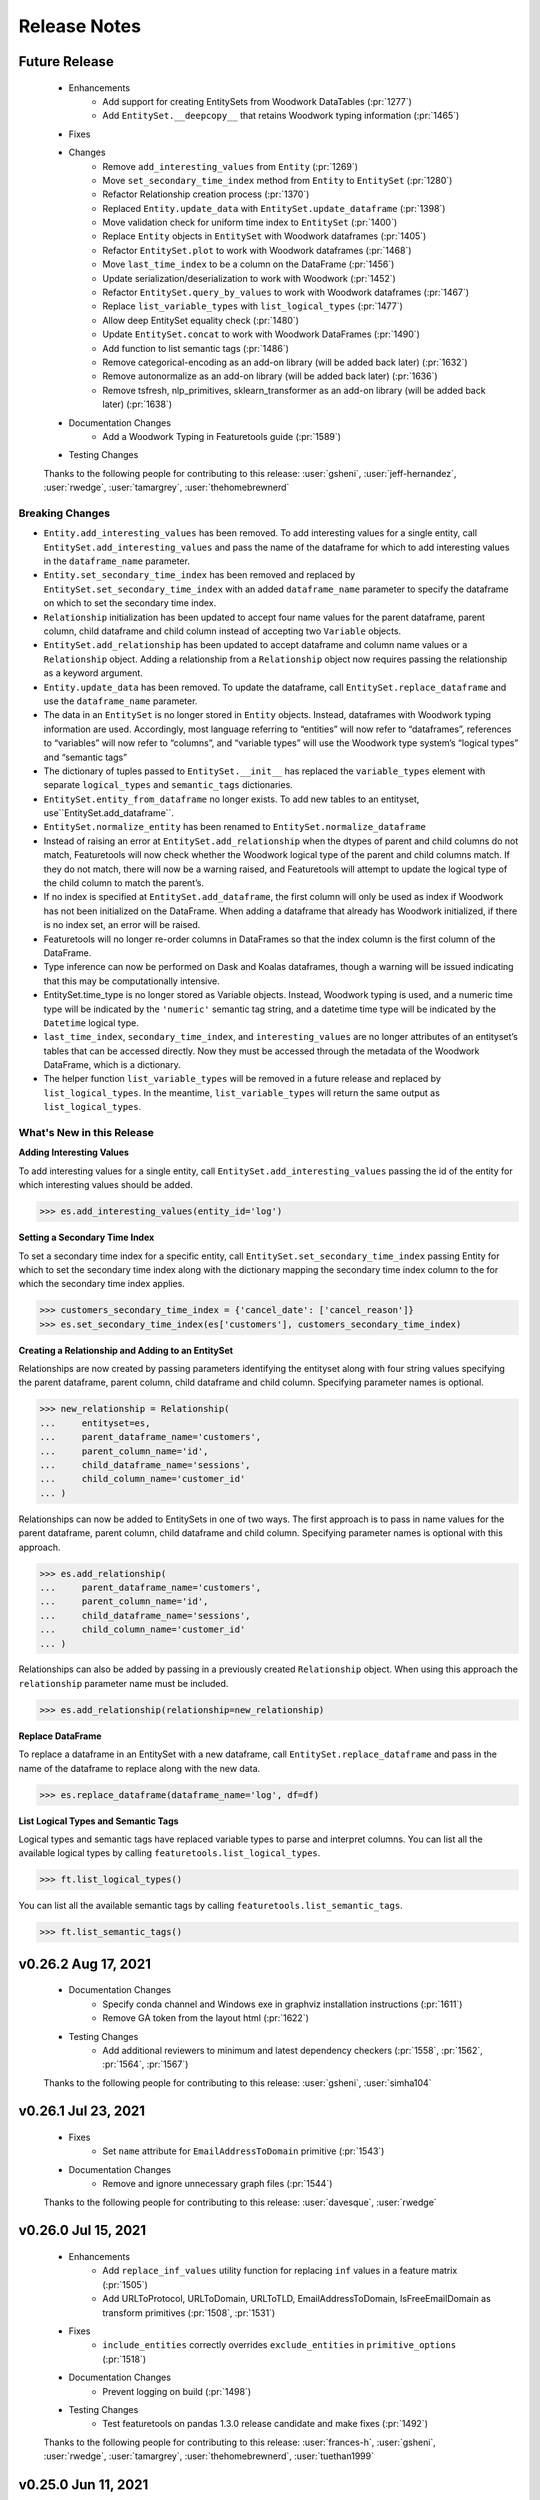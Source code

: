 .. _release_notes:

Release Notes
-------------

Future Release
==============
    * Enhancements
        * Add support for creating EntitySets from Woodwork DataTables (:pr:`1277`)
        * Add ``EntitySet.__deepcopy__`` that retains Woodwork typing information (:pr:`1465`)
    * Fixes
    * Changes
        * Remove ``add_interesting_values`` from ``Entity`` (:pr:`1269`)
        * Move ``set_secondary_time_index`` method from ``Entity`` to ``EntitySet`` (:pr:`1280`)
        * Refactor Relationship creation process (:pr:`1370`)
        * Replaced ``Entity.update_data`` with ``EntitySet.update_dataframe`` (:pr:`1398`)
        * Move validation check for uniform time index to ``EntitySet`` (:pr:`1400`)
        * Replace ``Entity`` objects in ``EntitySet`` with Woodwork dataframes (:pr:`1405`)
        * Refactor ``EntitySet.plot`` to work with Woodwork dataframes (:pr:`1468`)
        * Move ``last_time_index`` to be a column on the DataFrame (:pr:`1456`)
        * Update serialization/deserialization to work with Woodwork (:pr:`1452`)
        * Refactor ``EntitySet.query_by_values`` to work with Woodwork dataframes (:pr:`1467`)
        * Replace ``list_variable_types`` with ``list_logical_types`` (:pr:`1477`)
        * Allow deep EntitySet equality check (:pr:`1480`)
        * Update ``EntitySet.concat`` to work with Woodwork DataFrames (:pr:`1490`)
        * Add function to list semantic tags (:pr:`1486`)
        * Remove categorical-encoding as an add-on library (will be added back later) (:pr:`1632`)
        * Remove autonormalize as an add-on library (will be added back later) (:pr:`1636`)
        * Remove tsfresh, nlp_primitives, sklearn_transformer as an add-on library (will be added back later) (:pr:`1638`)
    * Documentation Changes
        * Add a Woodwork Typing in Featuretools guide (:pr:`1589`)
    * Testing Changes

    Thanks to the following people for contributing to this release:
    :user:`gsheni`, :user:`jeff-hernandez`, :user:`rwedge`, :user:`tamargrey`, :user:`thehomebrewnerd`

Breaking Changes
++++++++++++++++

* ``Entity.add_interesting_values`` has been removed. To add interesting values for a single
  entity, call ``EntitySet.add_interesting_values`` and pass the name of the dataframe for
  which to add interesting values in the ``dataframe_name`` parameter.
* ``Entity.set_secondary_time_index`` has been removed and replaced by ``EntitySet.set_secondary_time_index``
  with an added ``dataframe_name`` parameter to specify the dataframe on which to set the secondary time index.
* ``Relationship`` initialization has been updated to accept four name values for the parent dataframe,
  parent column, child dataframe and child column instead of accepting two ``Variable`` objects.
* ``EntitySet.add_relationship`` has been updated to accept dataframe and column name values or a
  ``Relationship`` object. Adding a relationship from a ``Relationship`` object now requires passing
  the relationship as a keyword argument.
* ``Entity.update_data`` has been removed. To update the dataframe, call ``EntitySet.replace_dataframe`` and use the ``dataframe_name`` parameter.
* The data in an ``EntitySet`` is no longer stored in ``Entity`` objects. Instead, dataframes
  with Woodwork typing information are used. Accordingly, most language referring to “entities”
  will now refer to “dataframes”, references to “variables” will now refer to “columns”, and
  “variable types” will use the Woodwork type system’s “logical types” and “semantic tags”
* The dictionary of tuples passed to ``EntitySet.__init__`` has replaced the ``variable_types`` element
  with separate ``logical_types`` and ``semantic_tags`` dictionaries.
* ``EntitySet.entity_from_dataframe`` no longer exists. To add new tables to an entityset, use``EntitySet.add_dataframe``.
* ``EntitySet.normalize_entity`` has been renamed to ``EntitySet.normalize_dataframe``
* Instead of raising an error at ``EntitySet.add_relationship`` when the dtypes of parent and child columns
  do not match, Featuretools will now check whether the Woodwork logical type of the parent and child columns
  match. If they do not match, there will now be a warning raised, and Featuretools will attempt to update
  the logical type of the child column to match the parent’s.
* If no index is specified at ``EntitySet.add_dataframe``, the first column will only be used as index if
  Woodwork has not been initialized on the DataFrame. When adding a dataframe that already has Woodwork
  initialized, if there is no index set, an error will be raised.
* Featuretools will no longer re-order columns in DataFrames so that the index column is the first column of the DataFrame. 
* Type inference can now be performed on Dask and Koalas dataframes, though a warning will be issued 
  indicating that this may be computationally intensive.
* EntitySet.time_type is no longer stored as Variable objects. Instead, Woodwork typing is used, and a
  numeric time type will be indicated by the ``'numeric'`` semantic tag string, and a datetime time type
  will be indicated by the ``Datetime`` logical type.
* ``last_time_index``, ``secondary_time_index``, and ``interesting_values`` are no longer attributes
  of an entityset’s tables that can be accessed directly. Now they must be accessed through the metadata
  of the Woodwork DataFrame, which is a dictionary.
* The helper function ``list_variable_types`` will be removed in a future release and replaced by ``list_logical_types``.
  In the meantime, ``list_variable_types`` will return the same output as ``list_logical_types``.

What's New in this Release
++++++++++++++++++++++++++

**Adding Interesting Values**

To add interesting values for a single entity, call ``EntitySet.add_interesting_values`` passing the
id of the entity for which interesting values should be added.

.. code-block:: python

    >>> es.add_interesting_values(entity_id='log')

**Setting a Secondary Time Index**

To set a secondary time index for a specific entity, call ``EntitySet.set_secondary_time_index`` passing
Entity for which to set the secondary time index along with the dictionary mapping the secondary time
index column to the for which the secondary time index applies.

.. code-block:: python

    >>> customers_secondary_time_index = {'cancel_date': ['cancel_reason']}
    >>> es.set_secondary_time_index(es['customers'], customers_secondary_time_index)

**Creating a Relationship and Adding to an EntitySet**

Relationships are now created by passing parameters identifying the entityset along with four string values
specifying the parent dataframe, parent column, child dataframe and child column. Specifying parameter names
is optional.

.. code-block:: python

    >>> new_relationship = Relationship(
    ...     entityset=es,
    ...     parent_dataframe_name='customers',
    ...     parent_column_name='id',
    ...     child_dataframe_name='sessions',
    ...     child_column_name='customer_id'
    ... )

Relationships can now be added to EntitySets in one of two ways. The first approach is to pass in
name values for the parent dataframe, parent column, child dataframe and child column. Specifying
parameter names is optional with this approach.

.. code-block:: python

    >>> es.add_relationship(
    ...     parent_dataframe_name='customers',
    ...     parent_column_name='id',
    ...     child_dataframe_name='sessions',
    ...     child_column_name='customer_id'
    ... )

Relationships can also be added by passing in a previously created ``Relationship`` object. When using
this approach the ``relationship`` parameter name must be included.

.. code-block:: python

    >>> es.add_relationship(relationship=new_relationship)

**Replace DataFrame**

To replace a dataframe in an EntitySet with a new dataframe, call ``EntitySet.replace_dataframe`` and pass in the name of the dataframe to replace along with the new data.

.. code-block:: python

    >>> es.replace_dataframe(dataframe_name='log', df=df)

**List Logical Types and Semantic Tags**

Logical types and semantic tags have replaced variable types to parse and interpret columns. You can list all the available logical types by calling ``featuretools.list_logical_types``.

.. code-block:: python

    >>> ft.list_logical_types()

You can list all the available semantic tags by calling ``featuretools.list_semantic_tags``.

.. code-block:: python

    >>> ft.list_semantic_tags()


v0.26.2 Aug 17, 2021
====================
    * Documentation Changes
        * Specify conda channel and Windows exe in graphviz installation instructions (:pr:`1611`)
        * Remove GA token from the layout html (:pr:`1622`)
    * Testing Changes
        * Add additional reviewers to minimum and latest dependency checkers (:pr:`1558`, :pr:`1562`, :pr:`1564`, :pr:`1567`)
    
    Thanks to the following people for contributing to this release:
    :user:`gsheni`, :user:`simha104`
    
v0.26.1 Jul 23, 2021
====================
    * Fixes
        * Set ``name`` attribute for ``EmailAddressToDomain`` primitive (:pr:`1543`)
    * Documentation Changes
        * Remove and ignore unnecessary graph files (:pr:`1544`)

    Thanks to the following people for contributing to this release:
    :user:`davesque`, :user:`rwedge`

v0.26.0 Jul 15, 2021
====================
    * Enhancements
        * Add ``replace_inf_values`` utility function for replacing ``inf`` values in a feature matrix (:pr:`1505`)
        * Add URLToProtocol, URLToDomain, URLToTLD, EmailAddressToDomain, IsFreeEmailDomain as transform primitives (:pr:`1508`, :pr:`1531`)
    * Fixes
        * ``include_entities`` correctly overrides ``exclude_entities`` in ``primitive_options`` (:pr:`1518`)
    * Documentation Changes
        * Prevent logging on build (:pr:`1498`)
    * Testing Changes
        * Test featuretools on pandas 1.3.0 release candidate and make fixes (:pr:`1492`)

    Thanks to the following people for contributing to this release:
    :user:`frances-h`, :user:`gsheni`, :user:`rwedge`, :user:`tamargrey`, :user:`thehomebrewnerd`, :user:`tuethan1999`

v0.25.0 Jun 11, 2021
====================
    * Enhancements
       * Add ``get_valid_primitives`` function (:pr:`1462`)
       * Add ``EntitySet.dataframe_type`` attribute (:pr:`1473`)
    * Changes
        * Upgrade minimum alteryx open source update checker to 2.0.0 (:pr:`1460`)
    * Testing Changes
        * Upgrade minimum pip requirement for testing to 21.1.2 (:pr:`1475`)

    Thanks to the following people for contributing to this release:
    :user:`gsheni`, :user:`rwedge`

v0.24.1 May 26, 2021
====================
    * Fixes
        * Update minimum pyyaml requirement to 5.4 (:pr:`1433`)
        * Update minimum psutil requirement to 5.6.6 (:pr:`1438`)
    * Documentation Changes
        * Update nbsphinx version to fix docs build issue (:pr:`1436`)
    * Testing Changes
        * Create separate worksflows for each CI job (:pr:`1422`)
        * Add minimum dependency checker to generate minimum requirement files (:pr:`1428`)
        * Add unit tests against minimum dependencies for python 3.7 on PRs and main (:pr:`1432`, :pr:`1445`)
        * Update minimum urllib3 requirement to 1.26.5 (:pr:`1457`)

    Thanks to the following people for contributing to this release:
    :user:`gsheni`, :user:`jeff-hernandez`, :user:`rwedge`, :user:`thehomebrewnerd`

v0.24.0 Apr 30, 2021
====================
    * Changes
        * Add auto assign bot on GitHub (:pr:`1380`)
        * Reduce DFS max_depth to 1 if single entity in entityset (:pr:`1412`)
        * Drop Python 3.6 support (:pr:`1413`)
    * Documentation Changes
        * Improve formatting of release notes (:pr:`1396`)
    * Testing Changes
        * Update Dask/Koalas test fixtures (:pr:`1382`)
        * Update Spark config in test fixtures and docs (:pr:`1387`, :pr:`1389`)
        * Don't cancel other CI jobs if one fails (:pr:`1386`)
        * Update boto3 and urllib3 version requirements (:pr:`1394`)
        * Update token for dependency checker PR creation (:pr:`1402`, :pr:`1407`, :pr:`1409`)

    Thanks to the following people for contributing to this release:
    :user:`gsheni`, :user:`jeff-hernandez`, :user:`rwedge`, :user:`tamargrey`, :user:`thehomebrewnerd`

v0.23.3 Mar 31, 2021
====================
    .. warning::
        The next non-bugfix release of Featuretools will not support Python 3.6

    * Changes
        * Minor updates to work with Koalas version 1.7.0 (:pr:`1351`)
        * Explicitly mention Python 3.8 support in setup.py classifiers (:pr:`1371`)
        * Fix issue with smart-open version 5.0.0 (:pr:`1372`, :pr:`1376`)
    * Testing Changes
        * Make release notes updated check separate from unit tests (:pr:`1347`)
        * Performance tests now specify which commit to check (:pr:`1354`)

    Thanks to the following people for contributing to this release:
    :user:`gsheni`, :user:`rwedge`, :user:`thehomebrewnerd`

v0.23.2 Feb 26, 2021
====================
    .. warning::
        The next non-bugfix release of Featuretools will not support Python 3.6

    * Enhancements
        * The ``list_primitives`` function returns valid input types and the return type (:pr:`1341`)
    * Fixes
        * Restrict numpy version when installing koalas (:pr:`1329`)
    * Changes
        * Warn python 3.6 users support will be dropped in future release (:pr:`1344`)
    * Documentation Changes
        * Update docs for defining custom primitives (:pr:`1332`)
        * Update featuretools release instructions (:pr:`1345`)

    Thanks to the following people for contributing to this release:
    :user:`gsheni`, :user:`jeff-hernandez`, :user:`rwedge`

v0.23.1 Jan 29, 2021
====================
    * Fixes
        * Calculate direct features uses default value if parent missing (:pr:`1312`)
        * Fix bug and improve tests for ``EntitySet.__eq__`` and ``Entity.__eq__`` (:pr:`1323`)
    * Documentation Changes
        * Update Twitter link to documentation toolbar (:pr:`1322`)
    * Testing Changes
        * Unpin python-graphviz package on Windows (:pr:`1296`)
        * Reorganize and clean up tests (:pr:`1294`, :pr:`1303`, :pr:`1306`)
        * Trigger tests on pull request events (:pr:`1304`, :pr:`1315`)
        * Remove unnecessary test skips on Windows (:pr:`1320`)

    Thanks to the following people for contributing to this release:
    :user:`gsheni`, :user:`jeff-hernandez`, :user:`rwedge`, :user:`seriallazer`, :user:`thehomebrewnerd`

v0.23.0 Dec 31, 2020
====================
    * Fixes
        * Fix logic for inferring variable type from unusual dtype (:pr:`1273`)
        * Allow passing entities without relationships to ``calculate_feature_matrix`` (:pr:`1290`)
    * Changes
        * Move ``query_by_values`` method from ``Entity`` to ``EntitySet`` (:pr:`1251`)
        * Move ``_handle_time`` method from ``Entity`` to ``EntitySet`` (:pr:`1276`)
        * Remove usage of ``ravel`` to resolve unexpected warning with pandas 1.2.0 (:pr:`1286`)
    * Documentation Changes
        * Fix installation command for Add-ons (:pr:`1279`)
        * Fix various broken links in documentation (:pr:`1313`)
    * Testing Changes
        * Use repository-scoped token for dependency check (:pr:`1245`:, :pr:`1248`)
        * Fix install error during docs CI test (:pr:`1250`)

    Thanks to the following people for contributing to this release:
    :user:`gsheni`, :user:`jeff-hernandez`, :user:`rwedge`, :user:`thehomebrewnerd`

Breaking Changes
++++++++++++++++

* ``Entity.query_by_values`` has been removed and replaced by ``EntitySet.query_by_values`` with an
  added ``entity_id`` parameter to specify which entity in the entityset should be used for the query.

v0.22.0 Nov 30, 2020
====================
    * Enhancements
        * Allow variable descriptions to be set directly on variable (:pr:`1207`)
        * Add ability to add feature description captions to feature lineage graphs (:pr:`1212`)
        * Add support for local tar file in read_entityset (:pr:`1228`)
    * Fixes
        * Updates to fix unit test errors from koalas 1.4 (:pr:`1230`, :pr:`1232`)
    * Documentation Changes
        * Removed link to unused feedback board (:pr:`1220`)
        * Update footer with Alteryx Innovation Labs (:pr:`1221`)
        * Update links to repo in documentation to use alteryx org url (:pr:`1224`)
    * Testing Changes
        * Update release notes check to use new repo url (:pr:`1222`)
        * Use new version of pull request Github Action (:pr:`1234`)
        * Upgrade pip during featuretools[complete] test (:pr:`1236`)
        * Migrated CI tests to github actions (:pr:`1226`, :pr:`1237`, :pr:`1239`)

    Thanks to the following people for contributing to this release:
    :user:`frances-h`, :user:`gsheni`, :user:`jeff-hernandez`, :user:`kmax12`, :user:`rwedge`, :user:`thehomebrewnerd`

v0.21.0 Oct 30, 2020
====================
    * Enhancements
        * Add ``describe_feature`` to generate an English language feature description for a given feature (:pr:`1201`)
    * Fixes
        * Update ``EntitySet.add_last_time_indexes`` to work with Koalas 1.3.0 (:pr:`1192`, :pr:`1202`)
    * Changes
        * Keep koalas requirements in separate file (:pr:`1195`)
    * Documentation Changes
        * Added footer to the documentation (:pr:`1189`)
        * Add guide for feature selection functions (:pr:`1184`)
        * Fix README.md badge with correct link (:pr:`1200`)
    * Testing Changes
        * Add ``pyspark`` and ``koalas`` to automated dependency checks (:pr:`1191`)
        * Add DockerHub credentials to CI testing environment (:pr:`1204`)
        * Update premium primitives job name on CI (:pr:`1205`)

    Thanks to the following people for contributing to this release:
    :user:`frances-h`, :user:`gsheni`, :user:`jeff-hernandez`, :user:`rwedge`, :user:`tamargrey`, :user:`thehomebrewnerd`

v0.20.0 Sep 30, 2020
====================
    .. warning::
        The Text variable type has been deprecated and been replaced with the NaturalLanguage variable type. The Text variable type will be removed in a future release.

    * Fixes
        * Allow FeatureOutputSlice features to be serialized (:pr:`1150`)
        * Fix duplicate label column generation when labels are passed in cutoff times and approximate is being used (:pr:`1160`)
        * Determine calculate_feature_matrix behavior with approximate and a cutoff df that is a subclass of a pandas DataFrame (:pr:`1166`)
    * Changes
        * Text variable type has been replaced with NaturalLanguage (:pr:`1159`)
    * Documentation Changes
        * Update release doc for clarity and to add Future Release template (:pr:`1151`)
        * Use the PyData Sphinx theme (:pr:`1169`)
    * Testing Changes
        * Stop requiring single-threaded dask scheduler in tests (:pr:`1163`, :pr:`1170`)

    Thanks to the following people for contributing to this release:
    :user:`gsheni`, :user:`rwedge`, :user:`tamargrey`, :user:`tuethan1999`

v0.19.0 Sep 8, 2020
===================
    * Enhancements
        * Support use of Koalas DataFrames in entitysets (:pr:`1031`)
        * Add feature selection functions for null, correlated, and single value features (:pr:`1126`)
    * Fixes
        * Fix ``encode_features`` converting excluded feature columns to a numeric dtype (:pr:`1123`)
        * Improve performance of unused primitive check in dfs (:pr:`1140`)
    * Changes
        * Remove the ability to stack transform primitives (:pr:`1119`, :pr:`1145`)
        * Sort primitives passed to ``dfs`` to get consistent ordering of features\* (:pr:`1119`)
    * Documentation Changes
        * Added return values to dfs and calculate_feature_matrix (:pr:`1125`)
    * Testing Changes
        * Better test case for normalizing from no time index to time index (:pr:`1113`)

    \* When passing multiple instances of a primitive built with ``make_trans_primitive``
    or ``maxe_agg_primitive``, those instances must have the same relative order when passed
    to ``dfs`` to ensure a consistent ordering of features.

    Thanks to the following people for contributing to this release:
    :user:`frances-h`, :user:`gsheni`, :user:`rwedge`, :user:`tamargrey`, :user:`thehomebrewnerd`, :user:`tuethan1999`


Breaking Changes
++++++++++++++++

* ``ft.dfs`` will no longer build features from Transform primitives where one
  of the inputs is a Transform feature, a GroupByTransform feature,
  or a Direct Feature of a Transform / GroupByTransform feature. This will make some
  features that would previously be generated by ``ft.dfs`` only possible if
  explicitly specified in ``seed_features``.

v0.18.1 Aug 12, 2020
====================
    * Fixes
        * Fix ``EntitySet.plot()`` when given a dask entityset (:pr:`1086`)
    * Changes
        * Use ``nlp-primitives[complete]`` install for ``nlp_primitives`` extra in ``setup.py`` (:pr:`1103`)
    * Documentation Changes
        * Fix broken downloads badge in README.md (:pr:`1107`)
    * Testing Changes
        * Use CircleCI matrix jobs in config to trigger multiple runs of same job with different parameters (:pr:`1105`)

    Thanks to the following people for contributing to this release:
    :user:`gsheni`, :user:`systemshift`, :user:`thehomebrewnerd`

v0.18.0 Jul 31, 2020
====================
    * Enhancements
        * Warn user if supplied primitives are not used during dfs (:pr:`1073`)
    * Fixes
        * Use more consistent and uniform warnings (:pr:`1040`)
        * Fix issue with missing instance ids and categorical entity index (:pr:`1050`)
        * Remove warnings.simplefilter in feature_set_calculator to un-silence warnings (:pr:`1053`)
        * Fix feature visualization for features with '>' or '<' in name (:pr:`1055`)
        * Fix boolean dtype mismatch between encode_features and dfs and calculate_feature_matrix (:pr:`1082`)
        * Update primitive options to check reversed inputs if primitive is commutative (:pr:`1085`)
        * Fix inconsistent ordering of features between kernel restarts (:pr:`1088`)
    * Changes
        * Make DFS match ``TimeSince`` primitive with all ``Datetime`` types (:pr:`1048`)
        * Change default branch to ``main`` (:pr:`1038`)
        * Raise TypeError if improper input is supplied to ``Entity.delete_variables()`` (:pr:`1064`)
        * Updates for compatibility with pandas 1.1.0 (:pr:`1079`, :pr:`1089`)
        * Set pandas version to pandas>=0.24.1,<2.0.0. Filter pandas deprecation warning in Week primitive. (:pr:`1094`)
    * Documentation Changes
        * Remove benchmarks folder (:pr:`1049`)
        * Add custom variables types section to variables page (:pr:`1066`)
    * Testing Changes
        * Add fixture for ``ft.demo.load_mock_customer`` (:pr:`1036`)
        * Refactor Dask test units (:pr:`1052`)
        * Implement automated process for checking critical dependencies (:pr:`1045`, :pr:`1054`, :pr:`1081`)
        * Don't run changelog check for release PRs or automated dependency PRs (:pr:`1057`)
        * Fix non-deterministic behavior in Dask test causing codecov issues (:pr:`1070`)

    Thanks to the following people for contributing to this release:
    :user:`frances-h`, :user:`gsheni`, :user:`monti-python`, :user:`rwedge`,
    :user:`systemshift`,  :user:`tamargrey`, :user:`thehomebrewnerd`, :user:`wsankey`

v0.17.0 Jun 30, 2020
====================
    * Enhancements
        * Add ``list_variable_types`` and ``graph_variable_types`` for Variable Types (:pr:`1013`)
        * Add ``graph_feature`` to generate a feature lineage graph for a given feature (:pr:`1032`)
    * Fixes
        * Improve warnings when using a Dask dataframe for cutoff times (:pr:`1026`)
        * Error if attempting to add entityset relationship where child variable is also child index (:pr:`1034`)
    * Changes
        * Remove ``Feature.get_names`` (:pr:`1021`)
        * Remove unnecessary ``pd.Series`` and ``pd.DatetimeIndex`` calls from primitives (:pr:`1020`, :pr:`1024`)
        * Improve cutoff time handling when a single value or no value is passed (:pr:`1028`)
        * Moved ``find_variable_types`` to Variable utils (:pr:`1013`)
    * Documentation Changes
        * Add page on Variable Types to describe some Variable Types, and util functions (:pr:`1013`)
        * Remove featuretools enterprise from documentation (:pr:`1022`)
        * Add development install instructions to contributing.md (:pr:`1030`)
    * Testing Changes
        * Add ``required`` flag to CircleCI codecov upload command (:pr:`1035`)

    Thanks to the following people for contributing to this release:
    :user:`frances-h`, :user:`gsheni`, :user:`kmax12`, :user:`rwedge`,
    :user:`thehomebrewnerd`, :user:`tuethan1999`

Breaking Changes
++++++++++++++++

* Removed ``Feature.get_names``, ``Feature.get_feature_names`` should be used instead

v0.16.0 Jun 5, 2020
===================
    * Enhancements
        * Support use of Dask DataFrames in entitysets (:pr:`783`)
        * Add ``make_index`` when initializing an EntitySet by passing in an ``entities`` dictionary (:pr:`1010`)
        * Add ability to use primitive classes and instances as keys in primitive_options dictionary (:pr:`993`)
    * Fixes
        * Cleanly close tqdm instance (:pr:`1018`)
        * Resolve issue with ``NaN`` values in ``LatLong`` columns (:pr:`1007`)
    * Testing Changes
        * Update tests for numpy v1.19.0 compatability (:pr:`1016`)

    Thanks to the following people for contributing to this release:
    :user:`Alex-Monahan`, :user:`frances-h`, :user:`gsheni`, :user:`rwedge`, :user:`thehomebrewnerd`

v0.15.0 May 29, 2020
====================
    * Enhancements
        * Add ``get_default_aggregation_primitives`` and ``get_default_transform_primitives`` (:pr:`945`)
        * Allow cutoff time dataframe columns to be in any order (:pr:`969`, :pr:`995`)
        * Add Age primitive, and make it a default transform primitive for DFS (:pr:`987`)
        * Add ``include_cutoff_time`` arg - control whether data at cutoff times are included in feature calculations (:pr:`959`)
        * Allow ``variables_types`` to be referenced by their ``type_string``
          for the ``entity_from_dataframe`` function (:pr:`988`)
    * Fixes
        * Fix errors with Equals and NotEquals primitives when comparing categoricals or different dtypes (:pr:`968`)
        * Normalized type_strings of ``Variable`` classes so that the ``find_variable_types`` function produces a
          dictionary with a clear key to name transition (:pr:`982`, :pr:`996`)
        * Remove pandas.datetime in test_calculate_feature_matrix due to deprecation (:pr:`998`)
    * Documentation Changes
        * Add python 3.8 support for docs (:pr:`983`)
        * Adds consistent Entityset Docstrings (:pr:`986`)
    * Testing Changes
        * Add automated tests for python 3.8 environment (:pr:`847`)
        * Update testing dependencies (:pr:`976`)

    Thanks to the following people for contributing to this release:
    :user:`ctduffy`, :user:`frances-h`, :user:`gsheni`, :user:`jeff-hernandez`, :user:`rightx2`, :user:`rwedge`, :user:`sebrahimi1988`, :user:`thehomebrewnerd`,  :user:`tuethan1999`

Breaking Changes
++++++++++++++++

* Calls to ``featuretools.dfs`` or ``featuretools.calculate_feature_matrix`` that use a cutoff time
  dataframe, but do not label the time column with either the target entity time index variable name or
  as ``time``, will now result in an ``AttributeError``. Previously, the time column was selected to be the first
  column that was not the instance id column. With this update, the position of the column in the dataframe is
  no longer used to determine the time column. Now, both instance id columns and time columns in a cutoff time
  dataframe can be in any order as long as they are named properly.

* The ``type_string`` attributes of all ``Variable`` subclasses are now a snake case conversion of their class names. This
  changes the ``type_string`` of the ``Unknown``, ``IPAddress``, ``EmailAddress``, ``SubRegionCode``, ``FilePath``, ``LatLong``, and ``ZIPcode`` classes.
  Old saved entitysets that used these variables may load incorrectly.

v0.14.0 Apr 30, 2020
====================
    * Enhancements
        * ft.encode_features - use less memory for one-hot encoded columns (:pr:`876`)
    * Fixes
        * Use logger.warning to fix deprecated logger.warn (:pr:`871`)
        * Add dtype to interesting_values to fix deprecated empty Series with no dtype (:pr:`933`)
        * Remove overlap in training windows (:pr:`930`)
        * Fix progress bar in notebook (:pr:`932`)
    * Changes
        * Change premium primitives CI test to Python 3.6 (:pr:`916`)
        * Remove Python 3.5 support (:pr:`917`)
    * Documentation Changes
        * Fix README links to docs (:pr:`872`)
        * Fix Github links with correct organizations (:pr:`908`)
        * Fix hyperlinks in docs and docstrings with updated address (:pr:`910`)
        * Remove unused script for uploading docs to AWS (:pr:`911`)

    Thanks to the following people for contributing to this release:
    :user:`frances-h`, :user:`gsheni`, :user:`jeff-hernandez`, :user:`rwedge`

Breaking Changes
++++++++++++++++

* Using training windows in feature calculations can result in different values than previous versions.
  This was done to prevent consecutive training windows from overlapping by excluding data at the oldest point in time.
  For example, if we use a cutoff time at the first minute of the hour with a one hour training window,
  the first minute of the previous hour will no longer be included in the feature calculation.

v0.13.4 Mar 27, 2020
====================
    .. warning::
        The next non-bugfix release of Featuretools will not support Python 3.5

    * Fixes
        * Fix ft.show_info() not displaying in Jupyter notebooks (:pr:`863`)
    * Changes
        * Added Plugin Warnings at Entry Point (:pr:`850`, :pr:`869`)
    * Documentation Changes
        * Add links to primitives.featurelabs.com (:pr:`860`)
        * Add source code links to API reference (:pr:`862`)
        * Update links for testing Dask/Spark integrations (:pr:`867`)
        * Update release documentation for featuretools (:pr:`868`)
    * Testing Changes
        * Miscellaneous changes (:pr:`861`)

    Thanks to the following people for contributing to this release:
    :user:`frances-h`, :user:`FreshLeaf8865`, :user:`jeff-hernandez`, :user:`rwedge`, :user:`thehomebrewnerd`

v0.13.3 Feb 28, 2020
====================
    * Fixes
        * Fix a connection closed error when using n_jobs (:pr:`853`)
    * Changes
        * Pin msgpack dependency for Python 3.5; remove dataframe from Dask dependency (:pr:`851`)
    * Documentation Changes
        * Update link to help documentation page in Github issue template (:pr:`855`)

    Thanks to the following people for contributing to this release:
    :user:`frances-h`, :user:`rwedge`

v0.13.2 Jan 31, 2020
====================
    * Enhancements
        * Support for Pandas 1.0.0 (:pr:`844`)
    * Changes
        * Remove dependency on s3fs library for anonymous downloads from S3 (:pr:`825`)
    * Testing Changes
        * Added GitHub Action to automatically run performance tests (:pr:`840`)

    Thanks to the following people for contributing to this release:
    :user:`frances-h`, :user:`rwedge`

v0.13.1 Dec 28, 2019
====================
    * Fixes
        * Raise error when given wrong input for ignore_variables (:pr:`826`)
        * Fix multi-output features not created when there is no child data (:pr:`834`)
        * Removing type casting in Equals and NotEquals primitives (:pr:`504`)
    * Changes
        * Replace pd.timedelta time units that were deprecated (:pr:`822`)
        * Move sklearn wrapper to separate library (:pr:`835`, :pr:`837`)
    * Testing Changes
        * Run unit tests in windows environment (:pr:`790`)
        * Update boto3 version requirement for tests (:pr:`838`)

    Thanks to the following people for contributing to this release:
    :user:`jeffzi`, :user:`kmax12`, :user:`rwedge`, :user:`systemshift`

v0.13.0 Nov 30, 2019
====================
    * Enhancements
        * Added GitHub Action to auto upload releases to PyPI (:pr:`816`)
    * Fixes
        * Fix issue where some primitive options would not be applied (:pr:`807`)
        * Fix issue with converting to pickle or parquet after adding interesting features (:pr:`798`, :pr:`823`)
        * Diff primitive now calculates using all available data (:pr:`824`)
        * Prevent DFS from creating Identity Features of globally ignored variables (:pr:`819`)
    * Changes
        * Remove python 2.7 support from serialize.py (:pr:`812`)
        * Make smart_open, boto3, and s3fs optional dependencies (:pr:`827`)
    * Documentation Changes
        * remove python 2.7 support and add 3.7 in install.rst (:pr:`805`)
        * Fix import error in docs (:pr:`803`)
        * Fix release title formatting in changelog (:pr:`806`)
    * Testing Changes
        * Use multiple CPUS to run tests on CI (:pr:`811`)
        * Refactor test entityset creation to avoid saving to disk (:pr:`813`, :pr:`821`)
        * Remove get_values() from test_es.py to remove warnings (:pr:`820`)

    Thanks to the following people for contributing to this release:
    :user:`frances-h`, :user:`jeff-hernandez`, :user:`rwedge`, :user:`systemshift`

Breaking Changes
++++++++++++++++

* The libraries used for downloading or uploading from S3 or URLs are now
  optional and will no longer be installed by default.  To use this
  functionality they will need to be installed separately.
* The fix to how the Diff primitive is calculated may slow down the overall
  calculation time of feature lists that use this primitive.

v0.12.0 Oct 31, 2019
====================
    * Enhancements
        * Added First primitive (:pr:`770`)
        * Added Entropy aggregation primitive (:pr:`779`)
        * Allow custom naming for multi-output primitives (:pr:`780`)
    * Fixes
        * Prevents user from removing base entity time index using additional_variables (:pr:`768`)
        * Fixes error when a multioutput primitive was supplied to dfs as a groupby trans primitive (:pr:`786`)
    * Changes
        * Drop Python 2 support (:pr:`759`)
        * Add unit parameter to AvgTimeBetween (:pr:`771`)
        * Require Pandas 0.24.1 or higher (:pr:`787`)
    * Documentation Changes
        * Update featuretools slack link (:pr:`765`)
        * Set up repo to use Read the Docs (:pr:`776`)
        * Add First primitive to API reference docs (:pr:`782`)
    * Testing Changes
        * CircleCI fixes (:pr:`774`)
        * Disable PIP progress bars (:pr:`775`)

    Thanks to the following people for contributing to this release:
    :user:`ablacke-ayx`, :user:`BoopBoopBeepBoop`, :user:`jeffzi`,
    :user:`kmax12`, :user:`rwedge`, :user:`thehomebrewnerd`, :user:`twdobson`

v0.11.0 Sep 30, 2019
====================
    .. warning::
        The next non-bugfix release of Featuretools will not support Python 2

    * Enhancements
        * Improve how files are copied and written (:pr:`721`)
        * Add number of rows to graph in entityset.plot (:pr:`727`)
        * Added support for pandas DateOffsets in DFS and Timedelta (:pr:`732`)
        * Enable feature-specific top_n value using a dictionary in encode_features (:pr:`735`)
        * Added progress_callback parameter to dfs() and calculate_feature_matrix() (:pr:`739`, :pr:`745`)
        * Enable specifying primitives on a per column or per entity basis (:pr:`748`)
    * Fixes
        * Fixed entity set deserialization (:pr:`720`)
        * Added error message when DateTimeIndex is a variable but not set as the time_index (:pr:`723`)
        * Fixed CumCount and other group-by transform primitives that take ID as input (:pr:`733`, :pr:`754`)
        * Fix progress bar undercounting (:pr:`743`)
        * Updated training_window error assertion to only check against observations (:pr:`728`)
        * Don't delete the whole destination folder while saving entityset (:pr:`717`)
    * Changes
        * Raise warning and not error on schema version mismatch (:pr:`718`)
        * Change feature calculation to return in order of instance ids provided (:pr:`676`)
        * Removed time remaining from displayed progress bar in dfs() and calculate_feature_matrix() (:pr:`739`)
        * Raise warning in normalize_entity() when time_index of base_entity has an invalid type (:pr:`749`)
        * Remove toolz as a direct dependency (:pr:`755`)
        * Allow boolean variable types to be used in the Multiply primitive (:pr:`756`)
    * Documentation Changes
        * Updated URL for Compose (:pr:`716`)
    * Testing Changes
        * Update dependencies (:pr:`738`, :pr:`741`, :pr:`747`)

    Thanks to the following people for contributing to this release:
    :user:`angela97lin`, :user:`chidauri`, :user:`christopherbunn`,
    :user:`frances-h`, :user:`jeff-hernandez`, :user:`kmax12`,
    :user:`MarcoGorelli`, :user:`rwedge`, :user:`thehomebrewnerd`

Breaking Changes
++++++++++++++++

* Feature calculations will return in the order of instance ids provided instead of the order of time points instances are calculated at.

v0.10.1 Aug 25, 2019
====================
    * Fixes
        * Fix serialized LatLong data being loaded as strings (:pr:`712`)
    * Documentation Changes
        * Fixed FAQ cell output (:pr:`710`)

    Thanks to the following people for contributing to this release:
    :user:`gsheni`, :user:`rwedge`


v0.10.0 Aug 19, 2019
====================
    .. warning::
        The next non-bugfix release of Featuretools will not support Python 2


    * Enhancements
        * Give more frequent progress bar updates and update chunk size behavior (:pr:`631`, :pr:`696`)
        * Added drop_first as param in encode_features (:pr:`647`)
        * Added support for stacking multi-output primitives (:pr:`679`)
        * Generate transform features of direct features (:pr:`623`)
        * Added serializing and deserializing from S3 and deserializing from URLs (:pr:`685`)
        * Added nlp_primitives as an add-on library (:pr:`704`)
        * Added AutoNormalize to Featuretools plugins (:pr:`699`)
        * Added functionality for relative units (month/year) in Timedelta (:pr:`692`)
        * Added categorical-encoding as an add-on library (:pr:`700`)
    * Fixes
        * Fix performance regression in DFS (:pr:`637`)
        * Fix deserialization of feature relationship path (:pr:`665`)
        * Set index after adding ancestor relationship variables (:pr:`668`)
        * Fix user-supplied variable_types modification in Entity init (:pr:`675`)
        * Don't calculate dependencies of unnecessary features (:pr:`667`)
        * Prevent normalize entity's new entity having same index as base entity (:pr:`681`)
        * Update variable type inference to better check for string values (:pr:`683`)
    * Changes
        * Moved dask, distributed imports (:pr:`634`)
    * Documentation Changes
        * Miscellaneous changes (:pr:`641`, :pr:`658`)
        * Modified doc_string of top_n in encoding (:pr:`648`)
        * Hyperlinked ComposeML (:pr:`653`)
        * Added FAQ (:pr:`620`, :pr:`677`)
        * Fixed FAQ question with multiple question marks (:pr:`673`)
    * Testing Changes
        * Add master, and release tests for premium primitives (:pr:`660`, :pr:`669`)
        * Miscellaneous changes (:pr:`672`, :pr:`674`)

    Thanks to the following people for contributing to this release:
    :user:`alexjwang`, :user:`allisonportis`, :user:`ayushpatidar`,
    :user:`CJStadler`, :user:`ctduffy`, :user:`gsheni`, :user:`jeff-hernandez`,
    :user:`jeremyliweishih`, :user:`kmax12`, :user:`rwedge`, :user:`zhxt95`,

v0.9.1 Jul 3, 2019
====================
    * Enhancements
        * Speedup groupby transform calculations (:pr:`609`)
        * Generate features along all paths when there are multiple paths between entities (:pr:`600`, :pr:`608`)
    * Fixes
        * Select columns of dataframe using a list (:pr:`615`)
        * Change type of features calculated on Index features to Categorical (:pr:`602`)
        * Filter dataframes through forward relationships (:pr:`625`)
        * Specify Dask version in requirements for python 2 (:pr:`627`)
        * Keep dataframe sorted by time during feature calculation (:pr:`626`)
        * Fix bug in encode_features that created duplicate columns of
          features with multiple outputs (:pr:`622`)
    * Changes
        * Remove unused variance_selection.py file (:pr:`613`)
        * Remove Timedelta data param (:pr:`619`)
        * Remove DaysSince primitive (:pr:`628`)
    * Documentation Changes
        * Add installation instructions for add-on libraries (:pr:`617`)
        * Clarification of Multi Output Feature Creation (:pr:`638`)
        * Miscellaneous changes (:pr:`632`, :pr:`639`)
    * Testing Changes
        * Miscellaneous changes (:pr:`595`, :pr:`612`)

    Thanks to the following people for contributing to this release:
    :user:`CJStadler`, :user:`kmax12`, :user:`rwedge`, :user:`gsheni`, :user:`kkleidal`, :user:`ctduffy`

v0.9.0 Jun 19, 2019
===================
    * Enhancements
        * Add unit parameter to timesince primitives (:pr:`558`)
        * Add ability to install optional add on libraries (:pr:`551`)
        * Load and save features from open files and strings (:pr:`566`)
        * Support custom variable types (:pr:`571`)
        * Support entitysets which have multiple paths between two entities (:pr:`572`, :pr:`544`)
        * Added show_info function, more output information added to CLI `featuretools info` (:pr:`525`)
    * Fixes
        * Normalize_entity specifies error when 'make_time_index' is an invalid string (:pr:`550`)
        * Schema version added for entityset serialization (:pr:`586`)
        * Renamed features have names correctly serialized (:pr:`585`)
        * Improved error message for index/time_index being the same column in normalize_entity and entity_from_dataframe (:pr:`583`)
        * Removed all mentions of allow_where (:pr:`587`, :pr:`588`)
        * Removed unused variable in normalize entity (:pr:`589`)
        * Change time since return type to numeric (:pr:`606`)
    * Changes
        * Refactor get_pandas_data_slice to take single entity (:pr:`547`)
        * Updates TimeSincePrevious and Diff Primitives (:pr:`561`)
        * Remove unecessary time_last variable (:pr:`546`)
    * Documentation Changes
        * Add Featuretools Enterprise to documentation (:pr:`563`)
        * Miscellaneous changes (:pr:`552`, :pr:`573`, :pr:`577`, :pr:`599`)
    * Testing Changes
        * Miscellaneous changes (:pr:`559`, :pr:`569`, :pr:`570`, :pr:`574`, :pr:`584`, :pr:`590`)

    Thanks to the following people for contributing to this release:
    :user:`alexjwang`, :user:`allisonportis`, :user:`CJStadler`, :user:`ctduffy`, :user:`gsheni`, :user:`kmax12`, :user:`rwedge`

v0.8.0 May 17, 2019
===================
    * Rename NUnique to NumUnique (:pr:`510`)
    * Serialize features as JSON (:pr:`532`)
    * Drop all variables at once in normalize_entity (:pr:`533`)
    * Remove unnecessary sorting from normalize_entity (:pr:`535`)
    * Features cache their names (:pr:`536`)
    * Only calculate features for instances before cutoff (:pr:`523`)
    * Remove all relative imports (:pr:`530`)
    * Added FullName Variable Type (:pr:`506`)
    * Add error message when target entity does not exist (:pr:`520`)
    * New demo links (:pr:`542`)
    * Remove duplicate features check in DFS (:pr:`538`)
    * featuretools_primitives entry point expects list of primitive classes (:pr:`529`)
    * Update ALL_VARIABLE_TYPES list (:pr:`526`)
    * More Informative N Jobs Prints and Warnings (:pr:`511`)
    * Update sklearn version requirements (:pr:`541`)
    * Update Makefile (:pr:`519`)
    * Remove unused parameter in Entity._handle_time (:pr:`524`)
    * Remove build_ext code from setup.py (:pr:`513`)
    * Documentation updates (:pr:`512`, :pr:`514`, :pr:`515`, :pr:`521`, :pr:`522`, :pr:`527`, :pr:`545`)
    * Testing updates (:pr:`509`, :pr:`516`, :pr:`517`, :pr:`539`)

    Thanks to the following people for contributing to this release: :user:`bphi`, :user:`CharlesBradshaw`, :user:`CJStadler`, :user:`glentennis`, :user:`gsheni`, :user:`kmax12`, :user:`rwedge`

Breaking Changes
++++++++++++++++

* ``NUnique`` has been renamed to ``NumUnique``.

    Previous behavior

    .. code-block:: python

        from featuretools.primitives import NUnique

    New behavior

    .. code-block:: python

        from featuretools.primitives import NumUnique

v0.7.1 Apr 24, 2019
===================
    * Automatically generate feature name for controllable primitives (:pr:`481`)
    * Primitive docstring updates (:pr:`489`, :pr:`492`, :pr:`494`, :pr:`495`)
    * Change primitive functions that returned strings to return functions (:pr:`499`)
    * CLI customizable via entrypoints (:pr:`493`)
    * Improve calculation of aggregation features on grandchildren (:pr:`479`)
    * Refactor entrypoints to use decorator (:pr:`483`)
    * Include doctests in testing suite (:pr:`491`)
    * Documentation updates (:pr:`490`)
    * Update how standard primitives are imported internally (:pr:`482`)

    Thanks to the following people for contributing to this release: :user:`bukosabino`, :user:`CharlesBradshaw`, :user:`glentennis`, :user:`gsheni`, :user:`jeff-hernandez`, :user:`kmax12`, :user:`minkvsky`, :user:`rwedge`, :user:`thehomebrewnerd`

v0.7.0 Mar 29, 2019
===================
    * Improve Entity Set Serialization (:pr:`361`)
    * Support calling a primitive instance's function directly (:pr:`461`, :pr:`468`)
    * Support other libraries extending featuretools functionality via entrypoints (:pr:`452`)
    * Remove featuretools install command (:pr:`475`)
    * Add GroupByTransformFeature (:pr:`455`, :pr:`472`, :pr:`476`)
    * Update Haversine Primitive (:pr:`435`, :pr:`462`)
    * Add commutative argument to SubtractNumeric and DivideNumeric primitives (:pr:`457`)
    * Add FilePath variable_type (:pr:`470`)
    * Add PhoneNumber, DateOfBirth, URL variable types (:pr:`447`)
    * Generalize infer_variable_type, convert_variable_data and convert_all_variable_data methods (:pr:`423`)
    * Documentation updates (:pr:`438`, :pr:`446`, :pr:`458`, :pr:`469`)
    * Testing updates (:pr:`440`, :pr:`444`, :pr:`445`, :pr:`459`)

    Thanks to the following people for contributing to this release: :user:`bukosabino`, :user:`CharlesBradshaw`, :user:`ColCarroll`, :user:`glentennis`, :user:`grayskripko`, :user:`gsheni`, :user:`jeff-hernandez`, :user:`jrkinley`, :user:`kmax12`, :user:`RogerTangos`, :user:`rwedge`

Breaking Changes
++++++++++++++++

* ``ft.dfs`` now has a ``groupby_trans_primitives`` parameter that DFS uses to automatically construct features that group by an ID column and then apply a transform primitive to search group. This change applies to the following primitives: ``CumSum``, ``CumCount``, ``CumMean``, ``CumMin``, and ``CumMax``.

    Previous behavior

    .. code-block:: python

        ft.dfs(entityset=es,
               target_entity='customers',
               trans_primitives=["cum_mean"])

    New behavior

    .. code-block:: python

        ft.dfs(entityset=es,
               target_entity='customers',
               groupby_trans_primitives=["cum_mean"])

* Related to the above change, cumulative transform features are now defined using a new feature class, ``GroupByTransformFeature``.

    Previous behavior

    .. code-block:: python

        ft.Feature([base_feature, groupby_feature], primitive=CumulativePrimitive)


    New behavior

    .. code-block:: python

        ft.Feature(base_feature, groupby=groupby_feature, primitive=CumulativePrimitive)


v0.6.1 Feb 15, 2019
===================
    * Cumulative primitives (:pr:`410`)
    * Entity.query_by_values now preserves row order of underlying data (:pr:`428`)
    * Implementing Country Code and Sub Region Codes as variable types (:pr:`430`)
    * Added IPAddress and EmailAddress variable types (:pr:`426`)
    * Install data and dependencies (:pr:`403`)
    * Add TimeSinceFirst, fix TimeSinceLast (:pr:`388`)
    * Allow user to pass in desired feature return types (:pr:`372`)
    * Add new configuration object (:pr:`401`)
    * Replace NUnique get_function (:pr:`434`)
    * _calculate_idenity_features now only returns the features asked for, instead of the entire entity (:pr:`429`)
    * Primitive function name uniqueness (:pr:`424`)
    * Update NumCharacters and NumWords primitives (:pr:`419`)
    * Removed Variable.dtype (:pr:`416`, :pr:`433`)
    * Change to zipcode rep, str for pandas (:pr:`418`)
    * Remove pandas version upper bound (:pr:`408`)
    * Make S3 dependencies optional (:pr:`404`)
    * Check that agg_primitives and trans_primitives are right primitive type (:pr:`397`)
    * Mean primitive changes (:pr:`395`)
    * Fix transform stacking on multi-output aggregation (:pr:`394`)
    * Fix list_primitives (:pr:`391`)
    * Handle graphviz dependency (:pr:`389`, :pr:`396`, :pr:`398`)
    * Testing updates (:pr:`402`, :pr:`417`, :pr:`433`)
    * Documentation updates (:pr:`400`, :pr:`409`, :pr:`415`, :pr:`417`, :pr:`420`, :pr:`421`, :pr:`422`, :pr:`431`)


    Thanks to the following people for contributing to this release:  :user:`CharlesBradshaw`, :user:`csala`, :user:`floscha`, :user:`gsheni`, :user:`jxwolstenholme`, :user:`kmax12`, :user:`RogerTangos`, :user:`rwedge`

v0.6.0 Jan 30, 2018
===================
    * Primitive refactor (:pr:`364`)
    * Mean ignore NaNs (:pr:`379`)
    * Plotting entitysets (:pr:`382`)
    * Add seed features later in DFS process (:pr:`357`)
    * Multiple output column features (:pr:`376`)
    * Add ZipCode Variable Type (:pr:`367`)
    * Add `primitive.get_filepath` and example of primitive loading data from external files (:pr:`380`)
    * Transform primitives take series as input (:pr:`385`)
    * Update dependency requirements (:pr:`378`, :pr:`383`, :pr:`386`)
    * Add modulo to override tests (:pr:`384`)
    * Update documentation (:pr:`368`, :pr:`377`)
    * Update README.md (:pr:`366`, :pr:`373`)
    * Update CI tests (:pr:`359`, :pr:`360`, :pr:`375`)

    Thanks to the following people for contributing to this release: :user:`floscha`, :user:`gsheni`, :user:`kmax12`, :user:`RogerTangos`, :user:`rwedge`

v0.5.1 Dec 17, 2018
===================
    * Add missing dependencies (:pr:`353`)
    * Move comment to note in documentation (:pr:`352`)

v0.5.0 Dec 17, 2018
===================
    * Add specific error for duplicate additional/copy_variables in normalize_entity (:pr:`348`)
    * Removed EntitySet._import_from_dataframe (:pr:`346`)
    * Removed time_index_reduce parameter (:pr:`344`)
    * Allow installation of additional primitives (:pr:`326`)
    * Fix DatetimeIndex variable conversion (:pr:`342`)
    * Update Sklearn DFS Transformer (:pr:`343`)
    * Clean up entity creation logic (:pr:`336`)
    * remove casting to list in transform feature calculation (:pr:`330`)
    * Fix sklearn wrapper (:pr:`335`)
    * Add readme to pypi
    * Update conda docs after move to conda-forge (:pr:`334`)
    * Add wrapper for scikit-learn Pipelines (:pr:`323`)
    * Remove parse_date_cols parameter from EntitySet._import_from_dataframe (:pr:`333`)

    Thanks to the following people for contributing to this release: :user:`bukosabino`, :user:`georgewambold`, :user:`gsheni`, :user:`jeff-hernandez`, :user:`kmax12`, and :user:`rwedge`.

v0.4.1 Nov 29, 2018
===================
    * Resolve bug preventing using first column as index by default (:pr:`308`)
    * Handle return type when creating features from Id variables (:pr:`318`)
    * Make id an optional parameter of EntitySet constructor (:pr:`324`)
    * Handle primitives with same function being applied to same column (:pr:`321`)
    * Update requirements (:pr:`328`)
    * Clean up DFS arguments (:pr:`319`)
    * Clean up Pandas Backend (:pr:`302`)
    * Update properties of cumulative transform primitives (:pr:`320`)
    * Feature stability between versions documentation (:pr:`316`)
    * Add download count to GitHub readme (:pr:`310`)
    * Fixed #297 update tests to check error strings (:pr:`303`)
    * Remove usage of fixtures in agg primitive tests (:pr:`325`)

v0.4.0 Oct 31, 2018
===================
    * Remove ft.utils.gen_utils.getsize and make pympler a test requirement (:pr:`299`)
    * Update requirements.txt (:pr:`298`)
    * Refactor EntitySet.find_path(...) (:pr:`295`)
    * Clean up unused methods (:pr:`293`)
    * Remove unused parents property of Entity (:pr:`283`)
    * Removed relationships parameter (:pr:`284`)
    * Improve time index validation (:pr:`285`)
    * Encode features with "unknown" class in categorical (:pr:`287`)
    * Allow where clauses on direct features in Deep Feature Synthesis (:pr:`279`)
    * Change to fullargsspec (:pr:`288`)
    * Parallel verbose fixes (:pr:`282`)
    * Update tests for python 3.7 (:pr:`277`)
    * Check duplicate rows cutoff times (:pr:`276`)
    * Load retail demo data using compressed file (:pr:`271`)

v0.3.1 Sep 28, 2018
===================
    * Handling time rewrite (:pr:`245`)
    * Update deep_feature_synthesis.py (:pr:`249`)
    * Handling return type when creating features from DatetimeTimeIndex (:pr:`266`)
    * Update retail.py (:pr:`259`)
    * Improve Consistency of Transform Primitives (:pr:`236`)
    * Update demo docstrings (:pr:`268`)
    * Handle non-string column names (:pr:`255`)
    * Clean up merging of aggregation primitives (:pr:`250`)
    * Add tests for Entity methods (:pr:`262`)
    * Handle no child data when calculating aggregation features with multiple arguments (:pr:`264`)
    * Add `is_string` utils function (:pr:`260`)
    * Update python versions to match docker container (:pr:`261`)
    * Handle where clause when no child data (:pr:`258`)
    * No longer cache demo csvs, remove config file (:pr:`257`)
    * Avoid stacking "expanding" primitives (:pr:`238`)
    * Use randomly generated names in retail csv (:pr:`233`)
    * Update README.md (:pr:`243`)

v0.3.0 Aug 27, 2018
===================
    * Improve performance of all feature calculations (:pr:`224`)
    * Update agg primitives to use more efficient functions (:pr:`215`)
    * Optimize metadata calculation (:pr:`229`)
    * More robust handling when no data at a cutoff time (:pr:`234`)
    * Workaround categorical merge (:pr:`231`)
    * Switch which CSV is associated with which variable (:pr:`228`)
    * Remove unused kwargs from query_by_values, filter_and_sort (:pr:`225`)
    * Remove convert_links_to_integers (:pr:`219`)
    * Add conda install instructions (:pr:`223`, :pr:`227`)
    * Add example of using Dask to parallelize to docs  (:pr:`221`)

v0.2.2 Aug 20, 2018
===================
    * Remove unnecessary check no related instances call and refactor (:pr:`209`)
    * Improve memory usage through support for pandas categorical types (:pr:`196`)
    * Bump minimum pandas version from 0.20.3 to 0.23.0 (:pr:`216`)
    * Better parallel memory warnings (:pr:`208`, :pr:`214`)
    * Update demo datasets (:pr:`187`, :pr:`201`, :pr:`207`)
    * Make primitive lookup case insensitive  (:pr:`213`)
    * Use capital name (:pr:`211`)
    * Set class name for Min (:pr:`206`)
    * Remove ``variable_types`` from normalize entity (:pr:`205`)
    * Handle parquet serialization with last time index (:pr:`204`)
    * Reset index of cutoff times in calculate feature matrix (:pr:`198`)
    * Check argument types for .normalize_entity (:pr:`195`)
    * Type checking ignore entities.  (:pr:`193`)

v0.2.1 Jul 2, 2018
==================
    * Cpu count fix (:pr:`176`)
    * Update flight (:pr:`175`)
    * Move feature matrix calculation helper functions to separate file (:pr:`177`)

v0.2.0 Jun 22, 2018
===================
    * Multiprocessing (:pr:`170`)
    * Handle unicode encoding in repr throughout Featuretools (:pr:`161`)
    * Clean up EntitySet class (:pr:`145`)
    * Add support for building and uploading conda package (:pr:`167`)
    * Parquet serialization (:pr:`152`)
    * Remove variable stats (:pr:`171`)
    * Make sure index variable comes first (:pr:`168`)
    * No last time index update on normalize (:pr:`169`)
    * Remove list of times as on option for `cutoff_time` in `calculate_feature_matrix` (:pr:`165`)
    * Config does error checking to see if it can write to disk (:pr:`162`)


v0.1.21 May 30, 2018
====================
    * Support Pandas 0.23.0 (:pr:`153`, :pr:`154`, :pr:`155`, :pr:`159`)
    * No EntitySet required in loading/saving features (:pr:`141`)
    * Use s3 demo csv with better column names (:pr:`139`)
    * more reasonable start parameter (:pr:`149`)
    * add issue template (:pr:`133`)
    * Improve tests (:pr:`136`, :pr:`137`, :pr:`144`, :pr:`147`)
    * Remove unused functions (:pr:`140`, :pr:`143`, :pr:`146`)
    * Update documentation after recent changes / removals (:pr:`157`)
    * Rename demo retail csv file (:pr:`148`)
    * Add names for binary (:pr:`142`)
    * EntitySet repr to use get_name rather than id (:pr:`134`)
    * Ensure config dir is writable (:pr:`135`)

v0.1.20 Apr 13, 2018
====================
    * Primitives as strings in DFS parameters (:pr:`129`)
    * Integer time index bugfixes (:pr:`128`)
    * Add make_temporal_cutoffs utility function (:pr:`126`)
    * Show all entities, switch shape display to row/col (:pr:`124`)
    * Improved chunking when calculating feature matrices  (:pr:`121`)
    * fixed num characters nan fix (:pr:`118`)
    * modify ignore_variables docstring (:pr:`117`)

v0.1.19 Mar 21, 2018
====================
    * More descriptive DFS progress bar (:pr:`69`)
    * Convert text variable to string before NumWords (:pr:`106`)
    * EntitySet.concat() reindexes relationships (:pr:`96`)
    * Keep non-feature columns when encoding feature matrix (:pr:`111`)
    * Uses full entity update for dependencies of uses_full_entity features (:pr:`110`)
    * Update column names in retail demo (:pr:`104`)
    * Handle Transform features that need access to all values of entity (:pr:`91`)

v0.1.18 Feb 27, 2018
====================
    * fixes related instances bug (:pr:`97`)
    * Adding non-feature columns to calculated feature matrix (:pr:`78`)
    * Relax numpy version req (:pr:`82`)
    * Remove `entity_from_csv`, tests, and lint (:pr:`71`)

v0.1.17 Jan 18, 2018
====================
    * LatLong type (:pr:`57`)
    * Last time index fixes (:pr:`70`)
    * Make median agg primitives ignore nans by default (:pr:`61`)
    * Remove Python 3.4 support (:pr:`64`)
    * Change `normalize_entity` to update `secondary_time_index` (:pr:`59`)
    * Unpin requirements (:pr:`53`)
    * associative -> commutative (:pr:`56`)
    * Add Words and Chars primitives (:pr:`51`)

v0.1.16 Dec 19, 2017
====================
    * fix EntitySet.combine_variables and standardize encode_features (:pr:`47`)
    * Python 3 compatibility (:pr:`16`)

v0.1.15 Dec 18, 2017
====================
    * Fix variable type in demo data (:pr:`37`)
    * Custom primitive kwarg fix (:pr:`38`)
    * Changed order and text of arguments in make_trans_primitive docstring (:pr:`42`)

v0.1.14 Nov 20, 2017
====================
    * Last time index (:pr:`33`)
    * Update Scipy version to 1.0.0 (:pr:`31`)


v0.1.13 Nov 1, 2017
===================
    * Add MANIFEST.in (:pr:`26`)

v0.1.11 Oct 31, 2017
====================
    * Package linting (:pr:`7`)
    * Custom primitive creation functions (:pr:`13`)
    * Split requirements to separate files and pin to latest versions (:pr:`15`)
    * Select low information features (:pr:`18`)
    * Fix docs typos (:pr:`19`)
    * Fixed Diff primitive for rare nan case (:pr:`21`)
    * added some mising doc strings (:pr:`23`)
    * Trend fix (:pr:`22`)
    * Remove as_dir=False option from EntitySet.to_pickle() (:pr:`20`)
    * Entity Normalization Preserves Types of Copy & Additional Variables (:pr:`25`)

v0.1.10 Oct 12, 2017
====================
    * NumTrue primitive added and docstring of other primitives updated (:pr:`11`)
    * fixed hash issue with same base features (:pr:`8`)
    * Head fix (:pr:`9`)
    * Fix training window (:pr:`10`)
    * Add associative attribute to primitives (:pr:`3`)
    * Add status badges, fix license in setup.py (:pr:`1`)
    * fixed head printout and flight demo index (:pr:`2`)

v0.1.9 Sep 8, 2017
==================
    * Documentation improvements
    * New ``featuretools.demo.load_mock_customer`` function

v0.1.8 Sep 1, 2017
==================
    * Bug fixes
    * Added ``Percentile`` transform primitive

v0.1.7 Aug 17, 2017
===================
    * Performance improvements for approximate in ``calculate_feature_matrix`` and ``dfs``
    * Added ``Week`` transform primitive

v0.1.6 Jul 26, 2017
===================
    * Added ``load_features`` and ``save_features`` to persist and reload features
    * Added save_progress argument to ``calculate_feature_matrix``
    * Added approximate parameter to ``calculate_feature_matrix`` and ``dfs``
    * Added ``load_flight`` to ft.demo

v0.1.5 Jul 11, 2017
===================
    * Windows support

v0.1.3 Jul 10, 2017
===================
    * Renamed feature submodule to primitives
    * Renamed prediction_entity arguments to target_entity
    * Added training_window parameter to ``calculate_feature_matrix``

v0.1.2 Jul 3rd, 2017
====================
    * Initial release

.. command
.. git log --pretty=oneline --abbrev-commit

